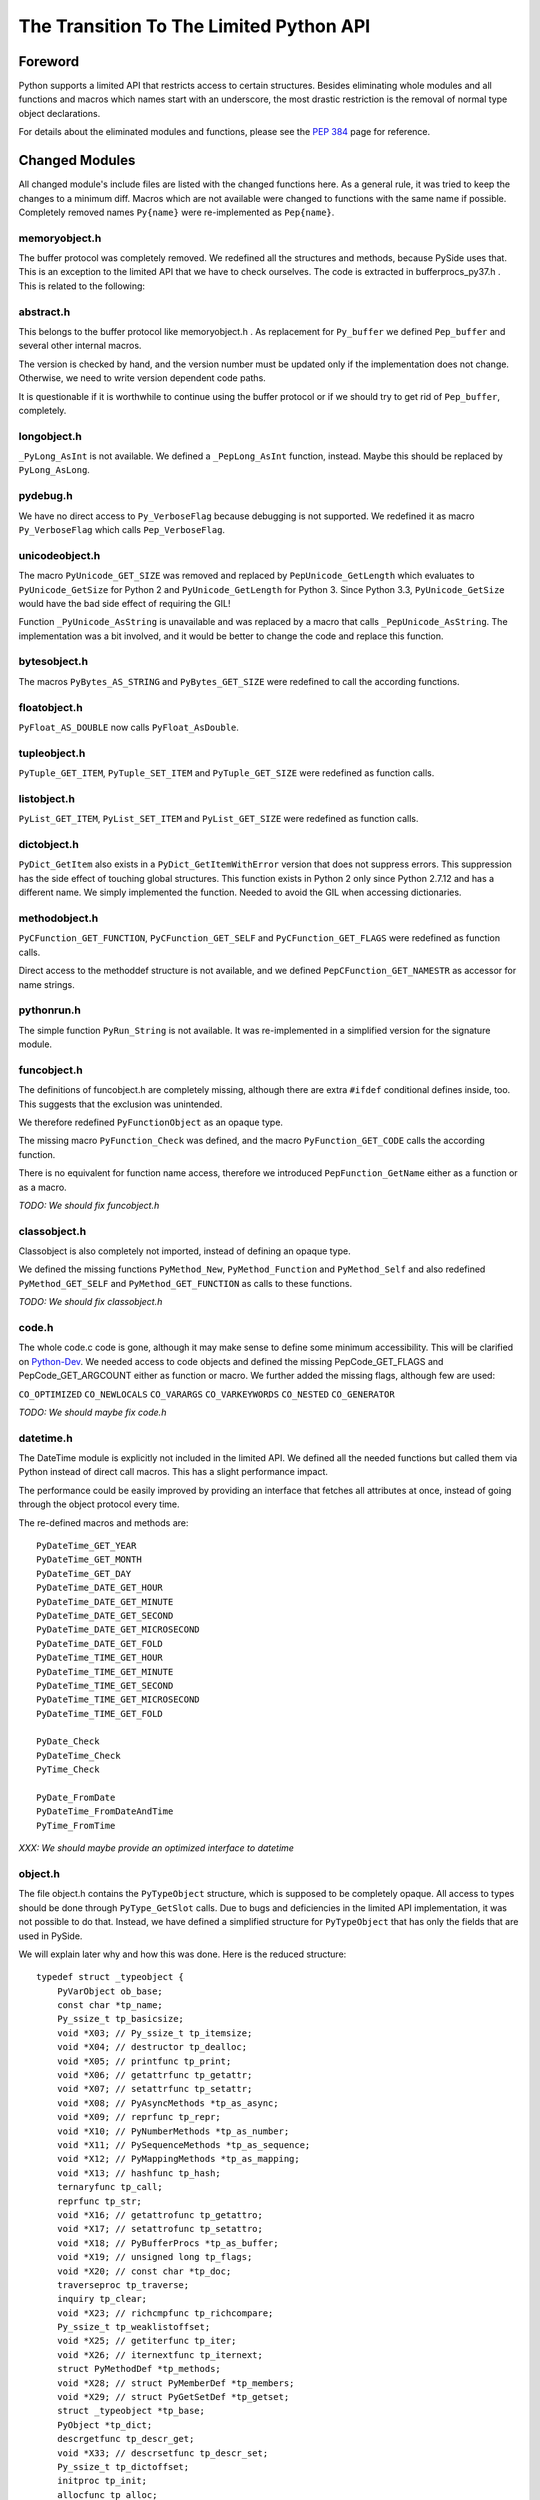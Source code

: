 ****************************************
The Transition To The Limited Python API
****************************************


Foreword
========

Python supports a limited API that restricts access to certain structures.
Besides eliminating whole modules and all functions and macros which names
start with an
underscore, the most drastic restriction is the removal of normal type object
declarations.

For details about the eliminated modules and functions, please see the
`PEP 384`_ page for reference.


.. _`PEP 384`: https://www.python.org/dev/peps/pep-0384/



Changed Modules
===============

All changed module's include files are listed with the changed functions here.
As a general rule, it was tried to keep the changes to a minimum diff.
Macros which are not available were changed to functions with the same name
if possible. Completely removed names ``Py{name}`` were re-implemented as ``Pep{name}``.


memoryobject.h
--------------

The buffer protocol was completely removed. We redefined all the structures
and methods, because PySide uses that. This is an exception to the limited API
that we have to check ourselves. The code is extracted in bufferprocs_py37.h .
This is related to the following:


abstract.h
----------

This belongs to the buffer protocol like memoryobject.h .
As replacement for ``Py_buffer`` we defined ``Pep_buffer`` and several other
internal macros.

The version is checked by hand, and the version number must be updated only
if the implementation does not change. Otherwise, we need to write version
dependent code paths.

It is questionable if it is worthwhile to continue using the buffer protocol
or if we should try to get rid of ``Pep_buffer``, completely.


longobject.h
------------

``_PyLong_AsInt`` is not available. We defined a ``_PepLong_AsInt`` function, instead.
Maybe this should be replaced by ``PyLong_AsLong``.


pydebug.h
---------

We have no direct access to ``Py_VerboseFlag`` because debugging is not
supported. We redefined it as macro ``Py_VerboseFlag`` which calls ``Pep_VerboseFlag``.


unicodeobject.h
---------------

The macro ``PyUnicode_GET_SIZE`` was removed and replaced by ``PepUnicode_GetLength``
which evaluates to ``PyUnicode_GetSize`` for Python 2 and ``PyUnicode_GetLength`` for Python 3.
Since Python 3.3, ``PyUnicode_GetSize`` would have the bad side effect of requiring the GIL!

Function ``_PyUnicode_AsString`` is unavailable and was replaced by a macro
that calls ``_PepUnicode_AsString``. The implementation was a bit involved,
and it would be better to change the code and replace this function.


bytesobject.h
-------------

The macros ``PyBytes_AS_STRING`` and ``PyBytes_GET_SIZE`` were redefined to call
the according functions.


floatobject.h
-------------

``PyFloat_AS_DOUBLE`` now calls ``PyFloat_AsDouble``.


tupleobject.h
-------------

``PyTuple_GET_ITEM``, ``PyTuple_SET_ITEM`` and ``PyTuple_GET_SIZE`` were redefined as
function calls.


listobject.h
------------

``PyList_GET_ITEM``, ``PyList_SET_ITEM`` and ``PyList_GET_SIZE`` were redefined as
function calls.


dictobject.h
------------

``PyDict_GetItem`` also exists in a ``PyDict_GetItemWithError`` version that does
not suppress errors. This suppression has the side effect of touching global
structures. This function exists in Python 2 only since Python 2.7.12 and has
a different name. We simply implemented the function.
Needed to avoid the GIL when accessing dictionaries.


methodobject.h
--------------

``PyCFunction_GET_FUNCTION``, ``PyCFunction_GET_SELF`` and ``PyCFunction_GET_FLAGS``
were redefined as function calls.

Direct access to the methoddef structure is not available, and we defined
``PepCFunction_GET_NAMESTR`` as accessor for name strings.


pythonrun.h
-----------

The simple function ``PyRun_String`` is not available. It was re-implemented
in a simplified version for the signature module.


funcobject.h
------------

The definitions of funcobject.h are completely missing, although there
are extra ``#ifdef`` conditional defines inside, too. This suggests that the exclusion
was unintended.

We therefore redefined ``PyFunctionObject`` as an opaque type.

The missing macro ``PyFunction_Check`` was defined, and the macro
``PyFunction_GET_CODE`` calls the according function.

There is no equivalent for function name access, therefore we introduced
``PepFunction_GetName`` either as a function or as a macro.

*TODO: We should fix funcobject.h*


classobject.h
-------------

Classobject is also completely not imported, instead of defining an opaque type.

We defined the missing functions ``PyMethod_New``, ``PyMethod_Function`` and
``PyMethod_Self`` and also redefined ``PyMethod_GET_SELF`` and
``PyMethod_GET_FUNCTION`` as calls to these functions.

*TODO: We should fix classobject.h*


code.h
------

The whole code.c code is gone, although it may make sense to
define some minimum accessibility. This will be clarified on
`Python-Dev`_. We needed access to code objects and defined the missing
PepCode_GET_FLAGS and PepCode_GET_ARGCOUNT either as function or macro.
We further added the missing flags, although few are used:

``CO_OPTIMIZED`` ``CO_NEWLOCALS`` ``CO_VARARGS`` ``CO_VARKEYWORDS`` ``CO_NESTED``
``CO_GENERATOR``

*TODO: We should maybe fix code.h*

.. _`Python-Dev`: https://mail.python.org/mailman/listinfo/python-dev

datetime.h
----------

The DateTime module is explicitly not included in the limited API.
We defined all the needed functions but called them via Python instead
of direct call macros. This has a slight performance impact.

The performance could be easily improved by providing an interface
that fetches all attributes at once, instead of going through the object
protocol every time.

The re-defined macros and methods are::

    PyDateTime_GET_YEAR
    PyDateTime_GET_MONTH
    PyDateTime_GET_DAY
    PyDateTime_DATE_GET_HOUR
    PyDateTime_DATE_GET_MINUTE
    PyDateTime_DATE_GET_SECOND
    PyDateTime_DATE_GET_MICROSECOND
    PyDateTime_DATE_GET_FOLD
    PyDateTime_TIME_GET_HOUR
    PyDateTime_TIME_GET_MINUTE
    PyDateTime_TIME_GET_SECOND
    PyDateTime_TIME_GET_MICROSECOND
    PyDateTime_TIME_GET_FOLD

    PyDate_Check
    PyDateTime_Check
    PyTime_Check

    PyDate_FromDate
    PyDateTime_FromDateAndTime
    PyTime_FromTime

*XXX: We should maybe provide an optimized interface to datetime*


object.h
--------

The file object.h contains the ``PyTypeObject`` structure, which is supposed
to be completely opaque. All access to types should be done through
``PyType_GetSlot`` calls. Due to bugs and deficiencies in the limited API
implementation, it was not possible to do that. Instead, we have defined
a simplified structure for ``PyTypeObject`` that has only the fields that
are used in PySide.

We will explain later why and how this was done. Here is the reduced
structure::

    typedef struct _typeobject {
        PyVarObject ob_base;
        const char *tp_name;
        Py_ssize_t tp_basicsize;
        void *X03; // Py_ssize_t tp_itemsize;
        void *X04; // destructor tp_dealloc;
        void *X05; // printfunc tp_print;
        void *X06; // getattrfunc tp_getattr;
        void *X07; // setattrfunc tp_setattr;
        void *X08; // PyAsyncMethods *tp_as_async;
        void *X09; // reprfunc tp_repr;
        void *X10; // PyNumberMethods *tp_as_number;
        void *X11; // PySequenceMethods *tp_as_sequence;
        void *X12; // PyMappingMethods *tp_as_mapping;
        void *X13; // hashfunc tp_hash;
        ternaryfunc tp_call;
        reprfunc tp_str;
        void *X16; // getattrofunc tp_getattro;
        void *X17; // setattrofunc tp_setattro;
        void *X18; // PyBufferProcs *tp_as_buffer;
        void *X19; // unsigned long tp_flags;
        void *X20; // const char *tp_doc;
        traverseproc tp_traverse;
        inquiry tp_clear;
        void *X23; // richcmpfunc tp_richcompare;
        Py_ssize_t tp_weaklistoffset;
        void *X25; // getiterfunc tp_iter;
        void *X26; // iternextfunc tp_iternext;
        struct PyMethodDef *tp_methods;
        void *X28; // struct PyMemberDef *tp_members;
        void *X29; // struct PyGetSetDef *tp_getset;
        struct _typeobject *tp_base;
        PyObject *tp_dict;
        descrgetfunc tp_descr_get;
        void *X33; // descrsetfunc tp_descr_set;
        Py_ssize_t tp_dictoffset;
        initproc tp_init;
        allocfunc tp_alloc;
        newfunc tp_new;
        freefunc tp_free;
        inquiry tp_is_gc; /* For PyObject_IS_GC */
        PyObject *tp_bases;
        PyObject *tp_mro; /* method resolution order */
    } PyTypeObject;

Function ``PyIndex_Check`` had to be defined in an unwanted way due to
a Python issue. See file pep384_issue33738.cpp .

There are extension structures which have been isolated as special macros that
dynamically compute the right offsets of the extended type structures:

*   ``PepType_SOTP`` for ``SbkObjectTypePrivate``
*   ``PepType_SETP`` for ``SbkEnumTypePrivate``
*   ``PepType_PFTP`` for ``PySideQFlagsTypePrivate``

How these extension structures are used can best be seen by searching
``PepType_{four}`` in the source.

Due to the new heaptype interface, the names of certain types contain
now the module name in the ``tp_name`` field. To have a compatible way
to access simple type names as C string, ``PepType_GetNameStr`` has been
written that skips over dotted name parts.

Finally, the function ``_PyObject_Dump`` was excluded from the limited API.
This is a useful debugging aid that we always want to have available,
so it is added back, again. Anyway, we did not reimplement it, and so
Windows is not supported.
Therefore, a forgotten debugging call of this functions will break COIN. :-)


Using The New Type API
======================

After converting everything but the object.h file, we were a little
bit shocked: it suddenly was clear that we would have no more
access to type objects, and even more scary that all types which we
use have to be heap types, only!

For PySide with its intense use of heap type extensions in various
flavors, the situation looked quite unsolvable. In the end, it was
nicely solved, but it took almost 3.5 months to get that right.

Before we see how this is done, we will explain the differences
between the APIs and their consequences.


The Interface
-------------

The old type API of Python knows static types and heap types.
Static types are written down as a declaration of a ``PyTypeObject``
structure with all its fields filled in. Here is for example
the definition of the Python type ``object`` (Python 3.6)::

    PyTypeObject PyBaseObject_Type = {
        PyVarObject_HEAD_INIT(&PyType_Type, 0)
        "object",                                   /* tp_name */
        sizeof(PyObject),                           /* tp_basicsize */
        0,                                          /* tp_itemsize */
        object_dealloc,                             /* tp_dealloc */
        0,                                          /* tp_print */
        0,                                          /* tp_getattr */
        0,                                          /* tp_setattr */
        0,                                          /* tp_reserved */
        object_repr,                                /* tp_repr */
        0,                                          /* tp_as_number */
        0,                                          /* tp_as_sequence */
        0,                                          /* tp_as_mapping */
        (hashfunc)_Py_HashPointer,                  /* tp_hash */
        0,                                          /* tp_call */
        object_str,                                 /* tp_str */
        PyObject_GenericGetAttr,                    /* tp_getattro */
        PyObject_GenericSetAttr,                    /* tp_setattro */
        0,                                          /* tp_as_buffer */
        Py_TPFLAGS_DEFAULT | Py_TPFLAGS_BASETYPE,   /* tp_flags */
        PyDoc_STR("object()\n--\n\nThe most base type"),  /* tp_doc */
        0,                                          /* tp_traverse */
        0,                                          /* tp_clear */
        object_richcompare,                         /* tp_richcompare */
        0,                                          /* tp_weaklistoffset */
        0,                                          /* tp_iter */
        0,                                          /* tp_iternext */
        object_methods,                             /* tp_methods */
        0,                                          /* tp_members */
        object_getsets,                             /* tp_getset */
        0,                                          /* tp_base */
        0,                                          /* tp_dict */
        0,                                          /* tp_descr_get */
        0,                                          /* tp_descr_set */
        0,                                          /* tp_dictoffset */
        object_init,                                /* tp_init */
        PyType_GenericAlloc,                        /* tp_alloc */
        object_new,                                 /* tp_new */
        PyObject_Del,                               /* tp_free */
    };

We can write the same structure in form of a ``PyType_Spec`` structure,
and there is even an incomplete tool *abitype.py* that does this conversion
for us. With a few corrections, the result looks like this::

    static PyType_Slot PyBaseObject_Type_slots[] = {
        {Py_tp_dealloc,     (void *)object_dealloc},
        {Py_tp_repr,        (void *)object_repr},
        {Py_tp_hash,        (void *)_Py_HashPointer},
        {Py_tp_str,         (void *)object_str},
        {Py_tp_getattro,    (void *)PyObject_GenericGetAttr},
        {Py_tp_setattro,    (void *)PyObject_GenericSetAttr},
        {Py_tp_richcompare, (void *)object_richcompare},
        {Py_tp_methods,     (void *)object_methods},
        {Py_tp_getset,      (void *)object_getsets},
        {Py_tp_init,        (void *)object_init},
        {Py_tp_alloc,       (void *)PyType_GenericAlloc},
        {Py_tp_new,         (void *)object_new},
        {Py_tp_free,        (void *)PyObject_Del},
        {0, 0},
    };
    static PyType_Spec PyBaseObject_Type_spec = {
        "object",
        sizeof(PyObject),
        0,
        Py_TPFLAGS_DEFAULT | Py_TPFLAGS_BASETYPE,
        PyBaseObject_Type_slots,
    };

This new structure is almost compatible with the old one, but there
are some subtle differences.

* The new types are generated in one step

This seems to be no problem, but it was very much, due to the way the
types were built in PySide. Types were assembled piece by piece, and
finally the ``PyType_Ready`` function was called.

With the new API, ``PyType_Ready`` is called already at the end of
``PyType_FromSpec``, and that meant that the logic of type creation became
completely turned upside down.

* The new types are always heaptypes

With the new type creation functions, it is no longer possible to
create "normal" types. Instead, they all have to be allocated on the
heap and garbage collected. The user should normally not recognize this.
But type creation is more constrained, and you cannot create a subtype
if the ``Py_TPFLAGS_BASETYPE`` is not set. This constraint was already
violated by PySide and needed a quite profound fix.

* The new types always need a module

While this is not a problem per se, the above new type spec will not create
a usable new type, but complain with::

    DeprecationWarning: builtin type object has no __module__ attribute

But there are more problems:

* The new types have unexpected defaults

When fields are empty, you would usually assume that they stay empty.
There are just a few corrections that ``PyType_Ready`` will do to a type.

But there is the following clause in ``PyType_FromSpec`` that can give you
many headaches::

    if (type->tp_dealloc == NULL) {
        /* It's a heap type, so needs the heap types' dealloc.
           subtype_dealloc will call the base type's tp_dealloc, if
           necessary. */
        type->tp_dealloc = subtype_dealloc;
    }

In fact, before the move to the new API, the ``PyType_Ready`` function
filled empty ``tp_dealloc`` fields with ``object_dealloc``. And the code
that has been written with that in mind now becomes pretty wrong if suddenly
``subtype_dealloc`` is used.

The way out was to explicitly provide an ``object_dealloc`` function.
This would then again impose a problem, because ``object_dealloc`` is not
public. Writing our own version is easy, but it again needs access to
type objects. But fortunately, we have broken this rule, already...


* The new types are only partially allocated

The structures used in ``PyType_FromSpec`` are almost all allocated,
only the name field is static. This is no problem for types which are
statically created once. But if you want to parameterize things and
create multiple types with a single slots and spec definition, the name
field that is used for tp_name must be allocated dynamically.
This is misleading, since all the slots already are copies.

* The new types don't support special offsets

The special fields ``tp_weaklistoffset`` and ``tp_dictoffset`` are not supported
by ``PyType_FromSpec``. Unfortunately the documentation does not tell you
if you are allowed to set these fields manually after creating the type or not.
We finally did it and it worked, but we are not sure about correctness.

See basewrapper.cpp function ``SbkObject_TypeF()`` as the only reference to
these fields in PySide. This single reference is absolutely necessary and
very important, since all derived types invisibly inherit these two fields.


Future Versions Of The Limited API
==================================

As we have seen, the current version of the limited API does a bit of
cheating, because it uses parts of the data structure that should be
an opaque type. At the moment, this works fine because the data is
still way more compatible as it could be.

But what if this is changed in the future?

We know that the data structures are stable until Python 3.8 comes out.
Until then, the small bugs and omissions will hopefully all be solved.
Then it will be possible to replace the current small tricks by calls
to ``PyType_GetSlot`` in the way things should be.

At the very moment when the current assumptions about the data structure
are no longer true, we will rewrite the direct attribute access with
calls to ``PyType_GetSlot``. After that, no more changes will be necessary.


Appendix A: The Transition To Simpler Types
===========================================

After all code had been converted to the limited API, there was a
remaining problem with the ``PyHeapTypeObject``.

Why a problem? Well, all the type structures in shiboken use
special extra fields at the end of the heap type object. This
currently enforces extra knowledge at compile time about how large the
heap type object is. In a clean implementation, we would only use
the ``PyTypeObject`` itself and access the fields *behind* the type
by a pointer that is computed at runtime.


Restricted PyTypeObject
-----------------------

Before we are going into details, let us motivate the existence of
the restricted ``PyTypeObject``:

Originally, we wanted to use ``PyTypeObject`` as an opaque type and
restrict ourselves to only use the access function ``PyType_GetSlot``.
This function allows access to all fields which are supported by
the limited API.

But this is a restriction, because we get no access to ``tp_dict``,
which we need to support the signature extension. But we can work
around that.

The real restriction is that ``PyType_GetSlot`` only works for heap
types. This makes the function quite useless, because we have
no access to ``PyType_Type``, which is the most important type ``type``
in Python. We need that for instance to compute the size of
``PyHeapTypeObject`` dynamically.

With much effort, it is possible to clone ``PyType_Type`` as a heap
type. But due to a bug in the Pep 384 support, we need
access to the ``nb_index`` field of a normal type. Cloning does not
help because ``PyNumberMethods`` fields are *not* inherited.

After we realized this dead end, we changed concept and did not
use ``PyType_GetSlot`` at all (except in function ``copyNumberMethods``),
but created a restricted ``PyTypeObject`` with only those fields
defined that are needed in PySide.

Is this breakage of the limited API? I don't think so. A special
function runs on program startup that checks the correct position
of the fields of ``PyTypeObject``, although a change in those fields is
more than unlikely.
The really crucial thing is to no longer use ``PyHeapTypeObject``
explicitly because that *does* change its layout over time.


Diversification
---------------

There were multiple ``Sbk{something}`` structures which all used a "d" field
for their private data. This made it not easy to find the right
fields when switching between objects and types::

    struct LIBSHIBOKEN_API SbkObject
    {
        PyObject_HEAD
        PyObject *ob_dict;
        PyObject *weakreflist;
        SbkObjectPrivate *d;
    };

    struct LIBSHIBOKEN_API SbkObjectType
    {
        PyHeapTypeObject super;
        SbkObjectTypePrivate *d;
    };

The first step was to rename the SbkObjectTypePrivate part from "d" to
"sotp". It was chosen to be short but easy to remember as abbreviation
of "SbkObjectTypePrivate", leading to::

    struct LIBSHIBOKEN_API SbkObjectType
    {
        PyHeapTypeObject super;
        SbkObjectTypePrivate *sotp;
    };

After renaming, it was easier to do the following transformations.


Abstraction
-----------

After renaming the type extension pointers to ``sotp``, I replaced
them by function-like macros which did the special access *behind*
the types, instead of those explicit fields. For instance, the
expression::

    type->sotp->converter

became::

    PepType_SOTP(type)->converter

The macro expansion can be seen here::

    #define PepHeapType_SIZE \
        (reinterpret_cast<PyTypeObject *>(&PyType_Type)->tp_basicsize)

    #define _genericTypeExtender(etype) \
        (reinterpret_cast<char *>(etype) + PepHeapType_SIZE)

    #define PepType_SOTP(etype) \
        (*reinterpret_cast<SbkObjectTypePrivate **>(_genericTypeExtender(etype)))

This looks complicated, but in the end there is only a single new
indirection via ``PyType_Type``, which happens at runtime. This is the
key to fulfil what Pep 384 wants to achieve: *No more version-dependent fields*.


Simplification
--------------

After all type extension fields were replaced by macro calls, we
could remove the following version dependent re-definition of ``PyHeapTypeObject``
::

    typedef struct _pyheaptypeobject {
        union {
            PyTypeObject ht_type;
            void *opaque[PY_HEAPTYPE_SIZE];
        };
    } PyHeapTypeObject;

, and the version dependent structure::

    struct LIBSHIBOKEN_API SbkObjectType
    {
        PyHeapTypeObject super;
        SbkObjectTypePrivate *sotp;
    };

could be removed. SbkObjectType remains as a (deprecated)
type alias to PyTypeObject.


Appendix B: Verification Of PyTypeObject
========================================

We have introduced a limited PyTypeObject in the same place
as the original PyTypeObject, and now we need to prove that
we are allowed to do so.

When using the limited API as intended, then types are completely
opaque, and access is only through ``PyType_FromSpec`` and (from
version 3.5 upwards) through ``PyType_GetSlot``.

Python then uses all the slot definitions in the type description
and produces a regular heap type object.


Unused Information
------------------

We know many things about types that are not explicitly said,
but they are inherently clear:

(a) The basic structure of a type is always the same, regardless
    if it is a static type or a heap type.

(b) types are evolving very slowly, and a field is never replaced
    by another field with different semantics.

Inherent rule (a) gives us the following information: If we calculate
the offsets of the basic fields, then this info is also usable for non-heap
types.

The validation checks if rule (b) is still valid.


How it Works
------------

The basic idea of the validation is to produce a new type using
``PyType_FromSpec`` and to see where in the type structure these fields
show up. So we build a ``PyType_Slot`` structure with all the fields we
are using and make sure that these values are all unique in the
type.

Most fields are not interrogated by ``PyType_FromSpec``, and so we
simply used some numeric value. Some fields are interpreted, like
``tp_members``. This field must really be a ``PyMemberDef``. And there are
``tp_base`` and ``tp_bases`` which have to be type objects and lists
thereof. It was easiest to not produce these fields from scratch
but use them from the ``type`` object ``PyType_Type``.

Then one would think to write a function that searches the known
values in the opaque type structure.

But we can do better and use optimistically the observation (b):
We simply use the restricted ``PyTypeObject`` structure and assume that
every field lands exactly where we are awaiting it.

And that is the whole proof: If we find all the disjoint values at
the places where we expect them, then verification is done.


About ``tp_dict``
-----------------

One word about the ``tp_dict`` field: This field is a bit special in
the proof, since it does not appear in the spec and cannot easily
be checked by ``type.__dict__`` because that creates a *dictproxy*
object. So how do we prove that is really the right dict?

We have to create that ``PyMethodDef`` structure anyway, and instead of
leaving it empty, we insert a dummy function. Then we ask the
``tp_dict`` field if it has the awaited object in it, and that's it!

#EOT
